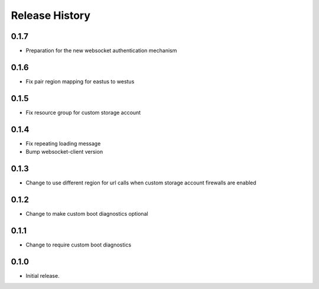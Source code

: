 Release History
===============

0.1.7
++++++
* Preparation for the new websocket authentication mechanism

0.1.6
++++++
* Fix pair region mapping for eastus to westus

0.1.5
++++++
* Fix resource group for custom storage account

0.1.4
++++++
* Fix repeating loading message
* Bump websocket-client version

0.1.3
++++++
* Change to use different region for url calls when custom storage account firewalls are enabled

0.1.2
++++++
* Change to make custom boot diagnostics optional

0.1.1
++++++
* Change to require custom boot diagnostics

0.1.0
++++++
* Initial release.
